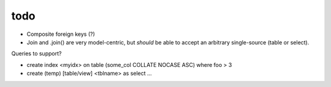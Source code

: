 todo
====

* Composite foreign keys (?)
* Join and .join() are very model-centric, but *should* be able to accept an
  arbitrary single-source (table or select).

Queries to support?

* create index <myidx> on table (some_col COLLATE NOCASE ASC) where foo > 3
* create (temp) [table/view] <tblname> as select ...
